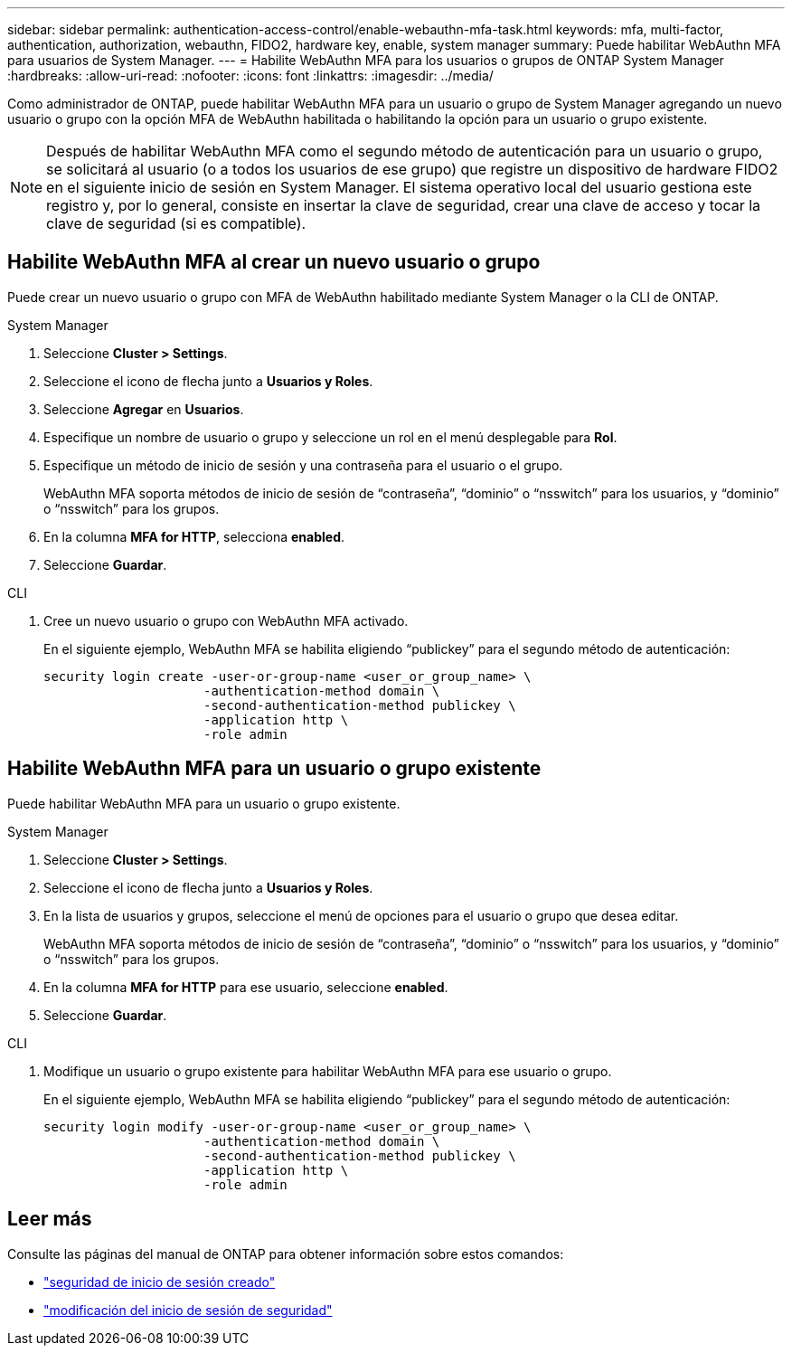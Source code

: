 ---
sidebar: sidebar 
permalink: authentication-access-control/enable-webauthn-mfa-task.html 
keywords: mfa, multi-factor, authentication, authorization, webauthn, FIDO2, hardware key, enable, system manager 
summary: Puede habilitar WebAuthn MFA para usuarios de System Manager. 
---
= Habilite WebAuthn MFA para los usuarios o grupos de ONTAP System Manager
:hardbreaks:
:allow-uri-read: 
:nofooter: 
:icons: font
:linkattrs: 
:imagesdir: ../media/


[role="lead"]
Como administrador de ONTAP, puede habilitar WebAuthn MFA para un usuario o grupo de System Manager agregando un nuevo usuario o grupo con la opción MFA de WebAuthn habilitada o habilitando la opción para un usuario o grupo existente.


NOTE: Después de habilitar WebAuthn MFA como el segundo método de autenticación para un usuario o grupo, se solicitará al usuario (o a todos los usuarios de ese grupo) que registre un dispositivo de hardware FIDO2 en el siguiente inicio de sesión en System Manager. El sistema operativo local del usuario gestiona este registro y, por lo general, consiste en insertar la clave de seguridad, crear una clave de acceso y tocar la clave de seguridad (si es compatible).



== Habilite WebAuthn MFA al crear un nuevo usuario o grupo

Puede crear un nuevo usuario o grupo con MFA de WebAuthn habilitado mediante System Manager o la CLI de ONTAP.

[role="tabbed-block"]
====
.System Manager
--
. Seleccione *Cluster > Settings*.
. Seleccione el icono de flecha junto a *Usuarios y Roles*.
. Seleccione *Agregar* en *Usuarios*.
. Especifique un nombre de usuario o grupo y seleccione un rol en el menú desplegable para *Rol*.
. Especifique un método de inicio de sesión y una contraseña para el usuario o el grupo.
+
WebAuthn MFA soporta métodos de inicio de sesión de “contraseña”, “dominio” o “nsswitch” para los usuarios, y “dominio” o “nsswitch” para los grupos.

. En la columna *MFA for HTTP*, selecciona *enabled*.
. Seleccione *Guardar*.


--
.CLI
--
. Cree un nuevo usuario o grupo con WebAuthn MFA activado.
+
En el siguiente ejemplo, WebAuthn MFA se habilita eligiendo “publickey” para el segundo método de autenticación:

+
[source, console]
----
security login create -user-or-group-name <user_or_group_name> \
                     -authentication-method domain \
                     -second-authentication-method publickey \
                     -application http \
                     -role admin
----


--
====


== Habilite WebAuthn MFA para un usuario o grupo existente

Puede habilitar WebAuthn MFA para un usuario o grupo existente.

[role="tabbed-block"]
====
.System Manager
--
. Seleccione *Cluster > Settings*.
. Seleccione el icono de flecha junto a *Usuarios y Roles*.
. En la lista de usuarios y grupos, seleccione el menú de opciones para el usuario o grupo que desea editar.
+
WebAuthn MFA soporta métodos de inicio de sesión de “contraseña”, “dominio” o “nsswitch” para los usuarios, y “dominio” o “nsswitch” para los grupos.

. En la columna *MFA for HTTP* para ese usuario, seleccione *enabled*.
. Seleccione *Guardar*.


--
.CLI
--
. Modifique un usuario o grupo existente para habilitar WebAuthn MFA para ese usuario o grupo.
+
En el siguiente ejemplo, WebAuthn MFA se habilita eligiendo “publickey” para el segundo método de autenticación:

+
[source, console]
----
security login modify -user-or-group-name <user_or_group_name> \
                     -authentication-method domain \
                     -second-authentication-method publickey \
                     -application http \
                     -role admin
----


--
====


== Leer más

Consulte las páginas del manual de ONTAP para obtener información sobre estos comandos:

* https://docs.netapp.com/us-en/ontap-cli/security-login-create.html["seguridad de inicio de sesión creado"^]
* https://docs.netapp.com/us-en/ontap-cli/security-login-modify.html["modificación del inicio de sesión de seguridad"^]


